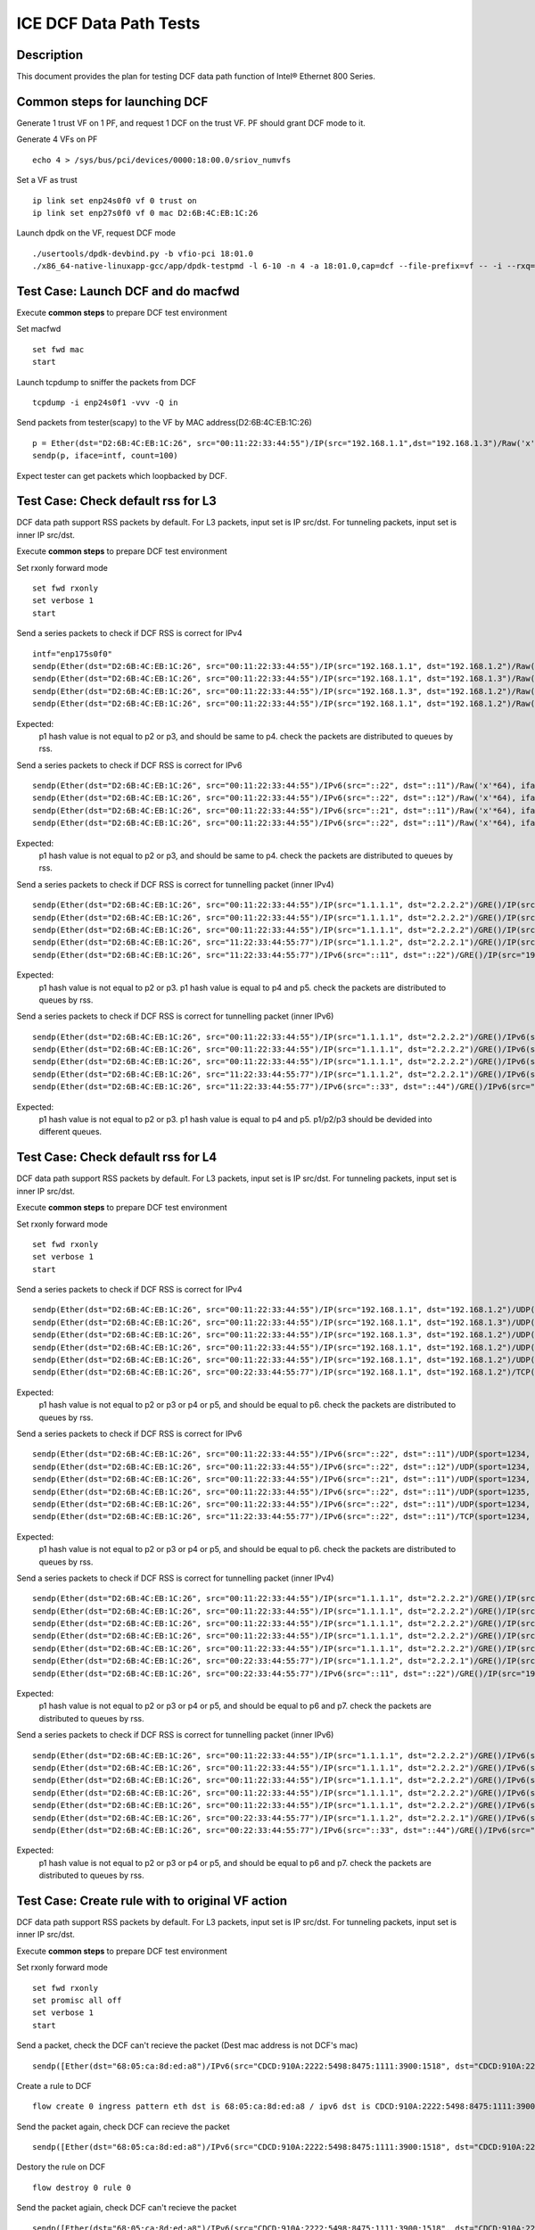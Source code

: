 .. SPDX-License-Identifier: BSD-3-Clause
   Copyright(c) 2019 Intel Corporation


=======================
ICE DCF Data Path Tests
=======================

Description
===========

This document provides the plan for testing DCF data path function of Intel® Ethernet 800 Series.

Common steps for launching DCF
==============================

Generate 1 trust VF on 1 PF, and request 1 DCF on the trust VF.
PF should grant DCF mode to it.

Generate 4 VFs on PF ::

    echo 4 > /sys/bus/pci/devices/0000:18:00.0/sriov_numvfs

Set a VF as trust ::

    ip link set enp24s0f0 vf 0 trust on
    ip link set enp27s0f0 vf 0 mac D2:6B:4C:EB:1C:26

Launch dpdk on the VF, request DCF mode ::

    ./usertools/dpdk-devbind.py -b vfio-pci 18:01.0
    ./x86_64-native-linuxapp-gcc/app/dpdk-testpmd -l 6-10 -n 4 -a 18:01.0,cap=dcf --file-prefix=vf -- -i --rxq=4 --txq=4


Test Case: Launch DCF and do macfwd
===================================

Execute **common steps** to prepare DCF test environment

Set macfwd ::

    set fwd mac
    start

Launch tcpdump to sniffer the packets from DCF ::

    tcpdump -i enp24s0f1 -vvv -Q in

Send packets from tester(scapy) to the VF by MAC address(D2:6B:4C:EB:1C:26) ::

    p = Ether(dst="D2:6B:4C:EB:1C:26", src="00:11:22:33:44:55")/IP(src="192.168.1.1",dst="192.168.1.3")/Raw('x'*64)
    sendp(p, iface=intf, count=100)

Expect tester can get packets which loopbacked by DCF.


Test Case: Check default rss for L3
===================================

DCF data path support RSS packets by default. For L3 packets, input set is IP src/dst.
For tunneling packets, input set is inner IP src/dst.

Execute **common steps** to prepare DCF test environment

Set rxonly forward mode ::

    set fwd rxonly
    set verbose 1
    start
    
Send a series packets to check if DCF RSS is correct for IPv4 ::

    intf="enp175s0f0" 
    sendp(Ether(dst="D2:6B:4C:EB:1C:26", src="00:11:22:33:44:55")/IP(src="192.168.1.1", dst="192.168.1.2")/Raw('x'*64), iface=intf)
    sendp(Ether(dst="D2:6B:4C:EB:1C:26", src="00:11:22:33:44:55")/IP(src="192.168.1.1", dst="192.168.1.3")/Raw('x'*64), iface=intf)
    sendp(Ether(dst="D2:6B:4C:EB:1C:26", src="00:11:22:33:44:55")/IP(src="192.168.1.3", dst="192.168.1.2")/Raw('x'*64), iface=intf)
    sendp(Ether(dst="D2:6B:4C:EB:1C:26", src="00:11:22:33:44:55")/IP(src="192.168.1.1", dst="192.168.1.2")/Raw('x'*64), iface=intf)

Expected:
   p1 hash value is not equal to p2 or p3, and should be same to p4.
   check the packets are distributed to queues by rss.

Send a series packets to check if DCF RSS is correct for IPv6 ::

    sendp(Ether(dst="D2:6B:4C:EB:1C:26", src="00:11:22:33:44:55")/IPv6(src="::22", dst="::11")/Raw('x'*64), iface=intf)
    sendp(Ether(dst="D2:6B:4C:EB:1C:26", src="00:11:22:33:44:55")/IPv6(src="::22", dst="::12")/Raw('x'*64), iface=intf)
    sendp(Ether(dst="D2:6B:4C:EB:1C:26", src="00:11:22:33:44:55")/IPv6(src="::21", dst="::11")/Raw('x'*64), iface=intf)
    sendp(Ether(dst="D2:6B:4C:EB:1C:26", src="00:11:22:33:44:55")/IPv6(src="::22", dst="::11")/Raw('x'*64), iface=intf)

Expected:
   p1 hash value is not equal to p2 or p3, and should be same to p4.
   check the packets are distributed to queues by rss.

Send a series packets to check if DCF RSS is correct for tunnelling packet (inner IPv4) ::

    sendp(Ether(dst="D2:6B:4C:EB:1C:26", src="00:11:22:33:44:55")/IP(src="1.1.1.1", dst="2.2.2.2")/GRE()/IP(src="192.168.1.1", dst="192.168.1.2")/Raw('x'*64), iface=intf)
    sendp(Ether(dst="D2:6B:4C:EB:1C:26", src="00:11:22:33:44:55")/IP(src="1.1.1.1", dst="2.2.2.2")/GRE()/IP(src="192.168.1.1", dst="192.168.1.3")/Raw('x'*64), iface=intf)
    sendp(Ether(dst="D2:6B:4C:EB:1C:26", src="00:11:22:33:44:55")/IP(src="1.1.1.1", dst="2.2.2.2")/GRE()/IP(src="192.168.1.3", dst="192.168.1.2")/Raw('x'*64), iface=intf)
    sendp(Ether(dst="D2:6B:4C:EB:1C:26", src="11:22:33:44:55:77")/IP(src="1.1.1.2", dst="2.2.2.1")/GRE()/IP(src="192.168.1.1", dst="192.168.1.2")/Raw('x'*64), iface=intf)
    sendp(Ether(dst="D2:6B:4C:EB:1C:26", src="11:22:33:44:55:77")/IPv6(src="::11", dst="::22")/GRE()/IP(src="192.168.1.1", dst="192.168.1.2")/Raw('x'*64), iface=intf)


Expected:
   p1 hash value is not equal to p2 or p3. p1 hash value is equal to p4 and p5.
   check the packets are distributed to queues by rss.

Send a series packets to check if DCF RSS is correct for tunnelling packet (inner IPv6) ::

    sendp(Ether(dst="D2:6B:4C:EB:1C:26", src="00:11:22:33:44:55")/IP(src="1.1.1.1", dst="2.2.2.2")/GRE()/IPv6(src="::22", dst="::11")/Raw('x'*64), iface=intf)
    sendp(Ether(dst="D2:6B:4C:EB:1C:26", src="00:11:22:33:44:55")/IP(src="1.1.1.1", dst="2.2.2.2")/GRE()/IPv6(src="::22", dst="::12")/Raw('x'*64), iface=intf)
    sendp(Ether(dst="D2:6B:4C:EB:1C:26", src="00:11:22:33:44:55")/IP(src="1.1.1.1", dst="2.2.2.2")/GRE()/IPv6(src="::21", dst="::11")/Raw('x'*64), iface=intf)
    sendp(Ether(dst="D2:6B:4C:EB:1C:26", src="11:22:33:44:55:77")/IP(src="1.1.1.2", dst="2.2.2.1")/GRE()/IPv6(src="::22", dst="::11")/Raw('x'*64), iface=intf)
    sendp(Ether(dst="D2:6B:4C:EB:1C:26", src="11:22:33:44:55:77")/IPv6(src="::33", dst="::44")/GRE()/IPv6(src="::22", dst="::11")/Raw('x'*64), iface=intf)

Expected:
   p1 hash value is not equal to p2 or p3. p1 hash value is equal to p4 and p5.
   p1/p2/p3 should be devided into different queues.


Test Case: Check default rss for L4
===================================

DCF data path support RSS packets by default. For L3 packets, input set is IP src/dst.
For tunneling packets, input set is inner IP src/dst.

Execute **common steps** to prepare DCF test environment

Set rxonly forward mode ::

    set fwd rxonly
    set verbose 1
    start

Send a series packets to check if DCF RSS is correct for IPv4 ::

    sendp(Ether(dst="D2:6B:4C:EB:1C:26", src="00:11:22:33:44:55")/IP(src="192.168.1.1", dst="192.168.1.2")/UDP(sport=1234, dport=5678)/Raw('x'*64), iface=intf)
    sendp(Ether(dst="D2:6B:4C:EB:1C:26", src="00:11:22:33:44:55")/IP(src="192.168.1.1", dst="192.168.1.3")/UDP(sport=1234, dport=5678)/Raw('x'*64), iface=intf)
    sendp(Ether(dst="D2:6B:4C:EB:1C:26", src="00:11:22:33:44:55")/IP(src="192.168.1.3", dst="192.168.1.2")/UDP(sport=1234, dport=5678)/Raw('x'*64), iface=intf)
    sendp(Ether(dst="D2:6B:4C:EB:1C:26", src="00:11:22:33:44:55")/IP(src="192.168.1.1", dst="192.168.1.2")/UDP(sport=1235, dport=5678)/Raw('x'*64), iface=intf)
    sendp(Ether(dst="D2:6B:4C:EB:1C:26", src="00:11:22:33:44:55")/IP(src="192.168.1.1", dst="192.168.1.2")/UDP(sport=1234, dport=5679)/Raw('x'*64), iface=intf)
    sendp(Ether(dst="D2:6B:4C:EB:1C:26", src="00:22:33:44:55:77")/IP(src="192.168.1.1", dst="192.168.1.2")/TCP(sport=1234, dport=5678)/Raw('x'*64), iface=intf)

Expected:
   p1 hash value is not equal to p2 or p3 or p4 or p5, and should be equal to p6.
   check the packets are distributed to queues by rss.

Send a series packets to check if DCF RSS is correct for IPv6 ::

    sendp(Ether(dst="D2:6B:4C:EB:1C:26", src="00:11:22:33:44:55")/IPv6(src="::22", dst="::11")/UDP(sport=1234, dport=5678)/Raw('x'*64), iface=intf)
    sendp(Ether(dst="D2:6B:4C:EB:1C:26", src="00:11:22:33:44:55")/IPv6(src="::22", dst="::12")/UDP(sport=1234, dport=5678)/Raw('x'*64), iface=intf)
    sendp(Ether(dst="D2:6B:4C:EB:1C:26", src="00:11:22:33:44:55")/IPv6(src="::21", dst="::11")/UDP(sport=1234, dport=5678)/Raw('x'*64), iface=intf)
    sendp(Ether(dst="D2:6B:4C:EB:1C:26", src="00:11:22:33:44:55")/IPv6(src="::22", dst="::11")/UDP(sport=1235, dport=5678)/Raw('x'*64), iface=intf)
    sendp(Ether(dst="D2:6B:4C:EB:1C:26", src="00:11:22:33:44:55")/IPv6(src="::22", dst="::11")/UDP(sport=1234, dport=5679)/Raw('x'*64), iface=intf)
    sendp(Ether(dst="D2:6B:4C:EB:1C:26", src="11:22:33:44:55:77")/IPv6(src="::22", dst="::11")/TCP(sport=1234, dport=5678)/Raw('x'*64), iface=intf)

Expected:
   p1 hash value is not equal to p2 or p3 or p4 or p5, and should be equal to p6.
   check the packets are distributed to queues by rss.

Send a series packets to check if DCF RSS is correct for tunnelling packet (inner IPv4) ::

    sendp(Ether(dst="D2:6B:4C:EB:1C:26", src="00:11:22:33:44:55")/IP(src="1.1.1.1", dst="2.2.2.2")/GRE()/IP(src="192.168.1.1", dst="192.168.1.2")/UDP(sport=1234, dport=5678)/Raw('x'*64), iface=intf)
    sendp(Ether(dst="D2:6B:4C:EB:1C:26", src="00:11:22:33:44:55")/IP(src="1.1.1.1", dst="2.2.2.2")/GRE()/IP(src="192.168.1.1", dst="192.168.1.3")/UDP(sport=1234, dport=5678)/Raw('x'*64), iface=intf)
    sendp(Ether(dst="D2:6B:4C:EB:1C:26", src="00:11:22:33:44:55")/IP(src="1.1.1.1", dst="2.2.2.2")/GRE()/IP(src="192.168.1.3", dst="192.168.1.2")/UDP(sport=1234, dport=5678)/Raw('x'*64), iface=intf)
    sendp(Ether(dst="D2:6B:4C:EB:1C:26", src="00:11:22:33:44:55")/IP(src="1.1.1.1", dst="2.2.2.2")/GRE()/IP(src="192.168.1.1", dst="192.168.1.2")/UDP(sport=1235, dport=5678)/Raw('x'*64), iface=intf)
    sendp(Ether(dst="D2:6B:4C:EB:1C:26", src="00:11:22:33:44:55")/IP(src="1.1.1.1", dst="2.2.2.2")/GRE()/IP(src="192.168.1.1", dst="192.168.1.2")/UDP(sport=1234, dport=5679)/Raw('x'*64), iface=intf)
    sendp(Ether(dst="D2:6B:4C:EB:1C:26", src="00:22:33:44:55:77")/IP(src="1.1.1.2", dst="2.2.2.1")/GRE()/IP(src="192.168.1.1", dst="192.168.1.2")/UDP(sport=1234, dport=5678)/Raw('x'*64), iface=intf)
    sendp(Ether(dst="D2:6B:4C:EB:1C:26", src="00:22:33:44:55:77")/IPv6(src="::11", dst="::22")/GRE()/IP(src="192.168.1.1", dst="192.168.1.2")/TCP(sport=1234, dport=5678)/Raw('x'*64), iface=intf)

Expected:
   p1 hash value is not equal to p2 or p3 or p4 or p5, and should be equal to p6 and p7.
   check the packets are distributed to queues by rss.

Send a series packets to check if DCF RSS is correct for tunnelling packet (inner IPv6) ::

    sendp(Ether(dst="D2:6B:4C:EB:1C:26", src="00:11:22:33:44:55")/IP(src="1.1.1.1", dst="2.2.2.2")/GRE()/IPv6(src="::22", dst="::11")/UDP(sport=1234, dport=5678)/Raw('x'*64), iface=intf)
    sendp(Ether(dst="D2:6B:4C:EB:1C:26", src="00:11:22:33:44:55")/IP(src="1.1.1.1", dst="2.2.2.2")/GRE()/IPv6(src="::22", dst="::12")/UDP(sport=1234, dport=5678)/Raw('x'*64), iface=intf)
    sendp(Ether(dst="D2:6B:4C:EB:1C:26", src="00:11:22:33:44:55")/IP(src="1.1.1.1", dst="2.2.2.2")/GRE()/IPv6(src="::21", dst="::11")/UDP(sport=1234, dport=5678)/Raw('x'*64), iface=intf)
    sendp(Ether(dst="D2:6B:4C:EB:1C:26", src="00:11:22:33:44:55")/IP(src="1.1.1.1", dst="2.2.2.2")/GRE()/IPv6(src="::22", dst="::11")/UDP(sport=1235, dport=5678)/Raw('x'*64), iface=intf)
    sendp(Ether(dst="D2:6B:4C:EB:1C:26", src="00:11:22:33:44:55")/IP(src="1.1.1.1", dst="2.2.2.2")/GRE()/IPv6(src="::22", dst="::11")/UDP(sport=1234, dport=5679)/Raw('x'*64), iface=intf)
    sendp(Ether(dst="D2:6B:4C:EB:1C:26", src="00:22:33:44:55:77")/IP(src="1.1.1.2", dst="2.2.2.1")/GRE()/IPv6(src="::22", dst="::11")/UDP(sport=1234, dport=5678)/Raw('x'*64), iface=intf)
    sendp(Ether(dst="D2:6B:4C:EB:1C:26", src="00:22:33:44:55:77")/IPv6(src="::33", dst="::44")/GRE()/IPv6(src="::22", dst="::11")/UDP(sport=1234, dport=5678)/Raw('x'*64), iface=intf)

Expected:
   p1 hash value is not equal to p2 or p3 or p4 or p5, and should be equal to p6 and p7.
   check the packets are distributed to queues by rss.


Test Case: Create rule with to original VF action
=================================================

DCF data path support RSS packets by default. For L3 packets, input set is IP src/dst.
For tunneling packets, input set is inner IP src/dst.

Execute **common steps** to prepare DCF test environment

Set rxonly forward mode ::

    set fwd rxonly
    set promisc all off
    set verbose 1
    start

Send a packet, check the DCF can't recieve the packet (Dest mac address is not DCF's mac) ::
    
    sendp([Ether(dst="68:05:ca:8d:ed:a8")/IPv6(src="CDCD:910A:2222:5498:8475:1111:3900:1518", dst="CDCD:910A:2222:5498:8475:1111:3900:2020",tc=3)/TCP(sport=25,dport=23)/("X"*480)], iface=intf, count=1)

Create a rule to DCF ::

    flow create 0 ingress pattern eth dst is 68:05:ca:8d:ed:a8 / ipv6 dst is CDCD:910A:2222:5498:8475:1111:3900:2020 tc is 3 / tcp src is 25 dst is 23 / end actions vf original 1 / end

Send the packet again, check DCF can recieve the packet ::

    sendp([Ether(dst="68:05:ca:8d:ed:a8")/IPv6(src="CDCD:910A:2222:5498:8475:1111:3900:1518", dst="CDCD:910A:2222:5498:8475:1111:3900:2020",tc=3)/TCP(sport=25,dport=23)/("X"*480)], iface=intf, count=1)

Destory the rule on DCF ::

    flow destroy 0 rule 0

Send the packet agiain, check DCF can't recieve the packet ::

    sendp([Ether(dst="68:05:ca:8d:ed:a8")/IPv6(src="CDCD:910A:2222:5498:8475:1111:3900:1518", dst="CDCD:910A:2222:5498:8475:1111:3900:2020",tc=3)/TCP(sport=25,dport=23)/("X"*480)], iface=intf, count=1)


Test Case: Measure performance of DCF interface
===============================================

The steps are same to iAVF performance test, a slight difference on 
launching testpmd devarg. DCF need cap=dcf option.
Expect the performance is same to iAVF
